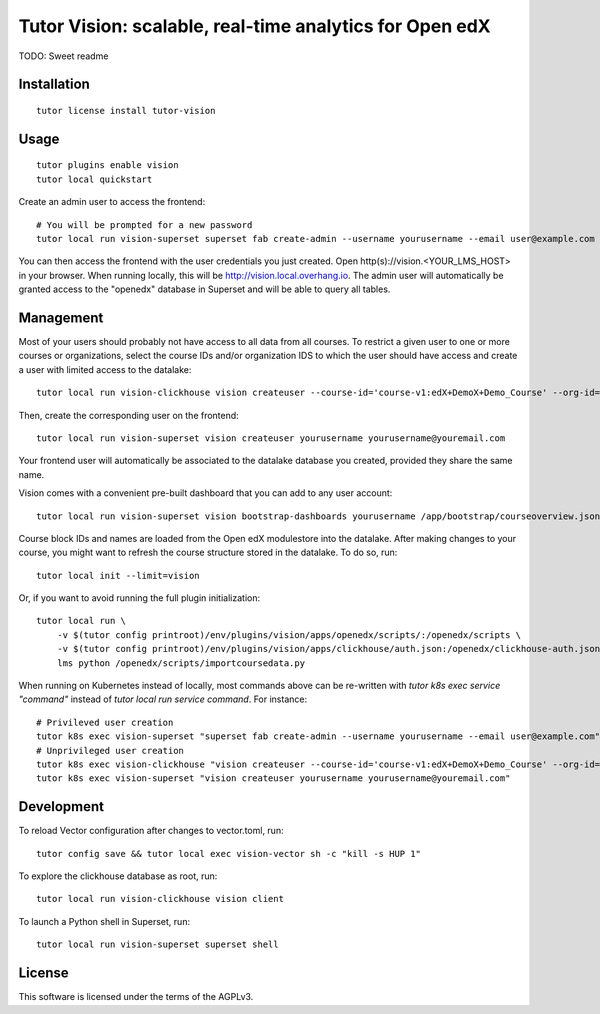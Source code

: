 Tutor Vision: scalable, real-time analytics for Open edX
========================================================

TODO: Sweet readme

Installation
------------

::

    tutor license install tutor-vision

Usage
-----

::

    tutor plugins enable vision
    tutor local quickstart

Create an admin user to access the frontend::

    # You will be prompted for a new password
    tutor local run vision-superset superset fab create-admin --username yourusername --email user@example.com

You can then access the frontend with the user credentials you just created. Open http(s)://vision.<YOUR_LMS_HOST> in your browser. When running locally, this will be http://vision.local.overhang.io. The admin user will automatically be granted access to the "openedx" database in Superset and will be able to query all tables.

Management
----------

Most of your users should probably not have access to all data from all courses. To restrict a given user to one or more courses or organizations, select the course IDs and/or organization IDS to which the user should have access and create a user with limited access to the datalake::

    tutor local run vision-clickhouse vision createuser --course-id='course-v1:edX+DemoX+Demo_Course' --org-id='edX' yourusername

Then, create the corresponding user on the frontend::

    tutor local run vision-superset vision createuser yourusername yourusername@youremail.com

Your frontend user will automatically be associated to the datalake database you created, provided they share the same name.

Vision comes with a convenient pre-built dashboard that you can add to any user account::

    tutor local run vision-superset vision bootstrap-dashboards yourusername /app/bootstrap/courseoverview.json

Course block IDs and names are loaded from the Open edX modulestore into the datalake. After making changes to your course, you might want to refresh the course structure stored in the datalake. To do so, run::

    tutor local init --limit=vision

Or, if you want to avoid running the full plugin initialization::

    tutor local run \
        -v $(tutor config printroot)/env/plugins/vision/apps/openedx/scripts/:/openedx/scripts \
        -v $(tutor config printroot)/env/plugins/vision/apps/clickhouse/auth.json:/openedx/clickhouse-auth.json \
        lms python /openedx/scripts/importcoursedata.py

When running on Kubernetes instead of locally, most commands above can be re-written with `tutor k8s exec service "command"` instead of `tutor local run service command`. For instance::

    # Privileved user creation
    tutor k8s exec vision-superset "superset fab create-admin --username yourusername --email user@example.com"
    # Unprivileged user creation
    tutor k8s exec vision-clickhouse "vision createuser --course-id='course-v1:edX+DemoX+Demo_Course' --org-id='edX' yourusername"
    tutor k8s exec vision-superset "vision createuser yourusername yourusername@youremail.com"

Development
-----------


To reload Vector configuration after changes to vector.toml, run::

    tutor config save && tutor local exec vision-vector sh -c "kill -s HUP 1"

To explore the clickhouse database as root, run::

    tutor local run vision-clickhouse vision client

To launch a Python shell in Superset, run::

    tutor local run vision-superset superset shell


License
-------

This software is licensed under the terms of the AGPLv3.
